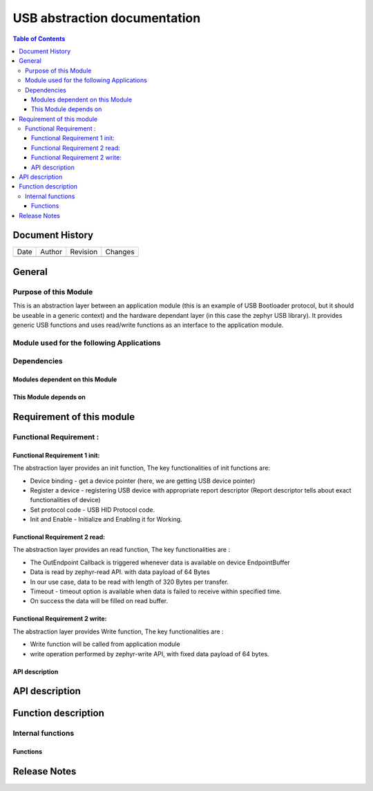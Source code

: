 USB abstraction documentation
##########################################

.. contents:: Table of Contents

Document History
********************

============= ================= ======== ===========================================
Date          Author            Revision Changes
------------- ----------------- -------- -------------------------------------------


============= ================= ======== ===========================================

General
********************

Purpose of this Module
==========================
This is an abstraction layer between an application module (this is an example of USB Bootloader protocol, but it should be useable in a generic context) and the hardware dependant layer (in this case the zephyr USB library). It provides generic USB functions and uses read/write functions as an interface to the application module.


Module used for the following Applications
===========================================


Dependencies
=============

Modules dependent on this Module
---------------------------------


This Module depends on
---------------------------------



Requirement of this module
********************************************


Functional Requirement :
==================================

Functional Requirement 1 init:
-------------------------------
The abstraction layer provides an init function, The key functionalities of init functions are:

- Device binding - get a device pointer (here, we are getting USB device pointer)
- Register a device - registering USB device with appropriate report descriptor (Report descriptor tells about exact functionalities of device) 
- Set protocol code - USB HID Protocol code.
- Init and Enable - Initialize and Enabling it for Working.



Functional Requirement 2 read:
-----------------------------
The abstraction layer provides an read function, The key functionalities are :

- The OutEndpoint Callback is triggered whenever data is available on device EndpointBuffer
- Data is read by zephyr-read API. with data payload of 64 Bytes
- In our use case, data to be read with length of 320 Bytes per transfer.
- Timeout - timeout option is available when data is failed to receive within specified time.
- On success the data will be filled on read buffer.

Functional Requirement 2 write:
-------------------------------
The abstraction layer provides Write function, The key functionalities are :

- Write function will be called from application module
- write operation performed by zephyr-write API, with fixed data payload of 64 bytes.



API description
-----------------


API description
************************



Function description
*********************

Internal functions
===================

Functions
------------------------------




Release Notes
****************

